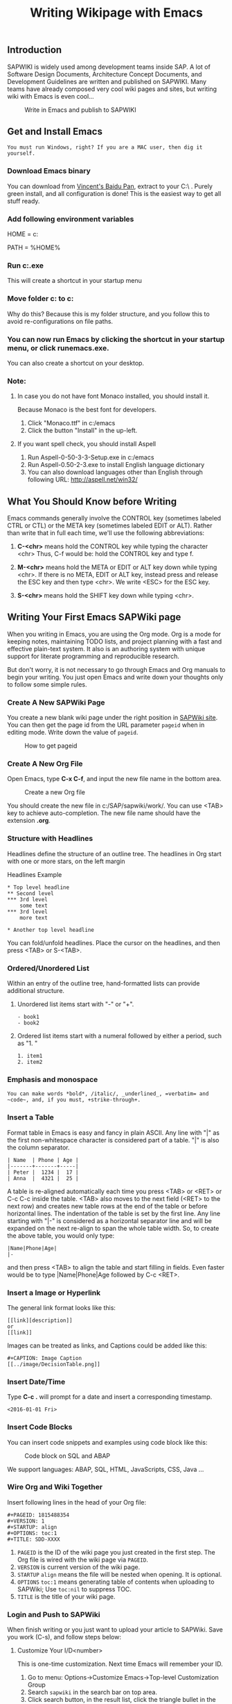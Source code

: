 #+PAGEID: 1815502588
#+VERSION: 12
#+STARTUP: align
#+OPTIONS: toc:1
#+TITLE: Writing Wikipage with Emacs
** Introduction
SAPWIKI is widely used among development teams inside SAP. A lot of Software Design Documents, Architecture Concept Documents, and Development Guidelines are written and published on SAPWIKI. Many teams have already composed very cool wiki pages and sites, but writing wiki with Emacs is even cool...

#+CAPTION: Write in Emacs and publish to SAPWIKI
[[../image/Emacs2Wiki.png]]  


** Get and Install Emacs
~You must run Windows, right? If you are a MAC user, then dig it yourself.~ 

*** Download Emacs binary

You can download from [[http://pan.baidu.com/s/1bXks0I][Vincent's Baidu Pan]], extract to your C:\ . Purely green install, and all configuration is done! This is the easiest way to get all stuff ready.

*** Add following environment variables
HOME = c:\emacs

PATH = %HOME%\bin

*** Run c:\emacs\bin\addpm.exe
This will create a shortcut in your startup menu

*** Move folder c:\emacs\sapwiki to c:\SAP\sapwiki
Why do this? Because this is my folder structure, and you follow this to avoid re-configurations on file paths.

*** You can now run Emacs by clicking the shortcut in your startup menu, or click runemacs.exe.
You can also create a shortcut on your desktop.

*** Note:
**** In case you do not have font Monaco installed, you should install it.
Because Monaco is the best font for developers. 
1. Click "Monaco.ttf" in c:/emacs
2. Click the button "Install" in the up-left.

**** If you want spell check, you should install Aspell
1. Run Aspell-0-50-3-3-Setup.exe in c:/emacs
2. Run Aspell-0.50-2-3.exe to install English language dictionary
3. You can also download languages other than English through following URL: http://aspell.net/win32/


** What You Should Know before Writing
Emacs commands generally involve the CONTROL key (sometimes labeled
CTRL or CTL) or the META key (sometimes labeled EDIT or ALT).  Rather than
write that in full each time, we'll use the following abbreviations:

1. *C-<chr>*  means hold the CONTROL key while typing the character <chr>
   Thus, C-f would be: hold the CONTROL key and type f.

2. *M-<chr>*  means hold the META or EDIT or ALT key down while typing <chr>.
   If there is no META, EDIT or ALT key, instead press and release the
   ESC key and then type <chr>.  We write <ESC> for the ESC key.

3. *S-<chr>* means hold the SHIFT key down while typing <chr>.


** Writing Your First Emacs SAPWiki page
When you writing in Emacs, you are using the Org mode. Org is a mode for keeping notes, maintaining TODO lists, and project planning with a fast and effective plain-text system. It also is an authoring system with unique support for literate programming and reproducible research.

But don't worry, it is not necessary to go through Emacs and Org manuals to begin your writing. You just open Emacs and write down your thoughts only to follow some simple rules.

*** Create A New SAPWiki Page 
You create a new blank wiki page under the right position in [[https://wiki.wdf.sap.corp/wiki][SAPWiki site]]. You can then get the page id from the URL parameter =pageid= when in editing mode. Write down the value of =pageid=.

#+CAPTION: How to get pageid
[[../image/GetPageID.png]]  

*** Create A New Org File
Open Emacs, type *C-x C-f*, and input the new file name in the bottom area.

#+CAPTION: Create a new Org file
[[../image/CreateOrgFile.png]]  

You should create the new file in c:/SAP/sapwiki/work/. You can use <TAB> key to achieve auto-completion. The new file name should have the extension *.org*.

*** Structure with Headlines
Headlines define the structure of an outline tree. The headlines in Org start with one or more stars, on the left margin

#+CAPTION: Headlines Example
#+BEGIN_SRC abap
 * Top level headline
 ** Second level
 *** 3rd level
     some text
 *** 3rd level
     more text
     
 * Another top level headline
#+END_SRC

You can fold/unfold headlines. Place the cursor on the headlines, and then press <TAB> or S-<TAB>. 

*** Ordered/Unordered List
Within an entry of the outline tree, hand-formatted lists can provide additional structure. 
**** Unordered list items start with "-" or  "+".

#+BEGIN_SRC abap
- book1
- book2
#+END_SRC

**** Ordered list items start with a numeral followed by either a period, such as "1. "

#+BEGIN_SRC abap
1. item1
2. item2
#+END_SRC

*** Emphasis and monospace

#+BEGIN_SRC abap
You can make words *bold*, /italic/, _underlined_, =verbatim= and ~code~, and, if you must, +strike-through+.
#+END_SRC
 
*** Insert a Table
Format table in Emacs is easy and fancy in plain ASCII. Any line with "|" as the first non-whitespace character is considered part of a table. "|" is also the column separator.

#+BEGIN_SRC abap
| Name  | Phone | Age |
|-------+-------+-----|
| Peter |  1234 |  17 |
| Anna  |  4321 |  25 |
#+END_SRC

A table is re-aligned automatically each time you press <TAB> or <RET> or C-c C-c inside the table. <TAB> also moves to the next field (<RET> to the next row) and creates new table rows at the end of the table or before horizontal lines. The indentation of the table is set by the first line. Any line starting with "|-" is considered as a horizontal separator line and will be expanded on the next re-align to span the whole table width. So, to create the above table, you would only type:

#+BEGIN_SRC abap
|Name|Phone|Age|
|-
#+END_SRC

and then press <TAB> to align the table and start filling in fields. Even faster would be to type |Name|Phone|Age followed by C-c <RET>.

*** Insert a Image or Hyperlink
The general link format looks like this:
#+BEGIN_SRC abap
 [[link][description]]
 or
 [[link]] 
#+END_SRC

Images can be treated as links, and Captions could be added like this:

#+BEGIN_SRC abap
 #+CAPTION: Image Caption
 [[../image/DecisionTable.png]] 
#+END_SRC

*** Insert Date/Time
Type *C-c .* will prompt for a date and insert a corresponding timestamp.

#+BEGIN_SRC abap
<2016-01-01 Fri>
#+END_SRC

*** Insert Code Blocks
You can insert code snippets and examples using code block like this:

#+CAPTION: Code block on SQL and ABAP
[[../image/CodeBlockExample.png]]  

We support languages: ABAP, SQL, HTML, JavaScripts, CSS, Java ...

*** Wire Org and Wiki Together
Insert following lines in the head of your Org file:

#+BEGIN_SRC abap
  #+PAGEID: 1815488354
  #+VERSION: 1
  #+STARTUP: align
  #+OPTIONS: toc:1
  #+TITLE: SDD-XXXX
#+END_SRC

1. =PAGEID= is the ID of the wiki page you just created in the first step. The Org file is wired with the wiki page via =PAGEID=.
2. =VERSION= is current version of the wiki page.
3. =STARTUP= =align= means the file will be nested when opening. It is optional.
4. =OPTIONS= =toc:1= means generating table of contents when uploading to SAPWiki; Use =toc:nil= to suppress TOC.
5. =TITLE= is the title of your wiki page.

*** Login and Push to SAPWiki
When finish writing or you just want to upload your article to SAPWiki. Save you work (C-s), and follow steps below:

**** Customize Your I/D<number>
This is one-time customization. Next time Emacs will remember your ID.
1. Go to menu: Options->Customize Emacs->Top-level Customization Group
2. Search =sapwiki= in the search bar on top area.
3. Click search button, in the result list, click the triangle bullet in the item "Dk Sapwiki User: ".
4. Change the value to your I/D<number>.
5. Click "Apply and Save" in the upper area.
**** Login SAPWiki
Switch back to your working buffer, and type:
*M-x sapwiki-login* <RET>. Enter your master password (used to login your windows system), <RET> and Emacs will print message "Login Successfully" if you type the right credential.

The password is remembered by Emacs if you do not close it. 
**** Push to SAPWiki
Type: *M-x sapwiki-push* <RET>. Enter version comments if you want, and press <RET> again. All your content will be converted to SAPWiki HTML format and then uploaded to SAPWiki site. 

If you have image links in your article and the images are placed in folder c:/SAP/sapwiki/image/, these images will be uploaded together.
**** Go to SAPWiki Pages to Verify
You can open the wired wiki page to do some verification, check if format or content is OK. It should be always OK.
 
#+CAPTION: Check the SAPWiki version list
[[../image/CheckWikiVersion.png]]  


** Cheating Sheet & Tricks
You can still use C-c and C-v for copy and paste, C-s and C-f for save and search, C-z for undo, and so on. Besides you can use following key combination to speed-up your writing and organization. 

*** General Emacs Shortcuts 
1. *C-h C-h*: Help.
2. *C-g*: Quit.
3. *C-b*: Switch buffers.
4. *C-x k*: Kill buffer.
5. *C-x 0*: Close the active window.
6. *C-x 1*: Close all windows except the active window.
7. *C-x 2*: Split the active window vertically into two horizontal windows.
8. *C-x 3*: Split the active window horizontally into two vertical windows.
9. *C-x o*: Change active window to next window.
10. *C-x C-f*: Open file.
11. *C-x C-s*: Save file.
12. *C-x C-w*: Save file as.
13. *C-<SPC>*: Set region mark.
14. *C-s*: Search forwards
15. *C-r*: Search backwards
16. *C-<left>*: Move one word left
17. *C-<right>*: Move one word right
18. *C-<up>*: Move one paragraph up
19. *C-<down>*: Move one paragraph down

*** Headlines Operation 
1. *<TAB>*: Subtree cycling, rotate current subtree among the states.
2. *S-<TAB>*: Global cycling, rotate the entire document among the states.
3. *M-<RET>*: Insert a new headline with the same level.
4. *C-<RET>*: Insert a new headline below the current heading.
5. *M-<left>*: Promote current heading by one level.
6. *M-<right>*: Demote current heading by one level.
7. *M-S-<left>*: Promote the current subtree by one level.
8. *M-S-<right>*: Demote the current subtree by one level.
9. *M-S-<up>*: Move subtree up
10. *M-S-<down>*: Move subtree down

*** Table
1. *C-c <SPC>*: Blank the field at point.
2. *<TAB>*: Re-align the table, move to the next field. Creates a new row if necessary.
3. *S-<TAB>*: Re-align, move to previous field.
4. *<RET>*: Re-align the table and move down to next row. Creates a new row if necessary. At the beginning or end of a line, <RET> still does NEWLINE, so it can be used to split a table.
5. *M-<left>/M-<right>*: Move the current column left/right.
6. *M-S-<left>*: Kill the current column.
7. *M-S-<right>*: Insert a new column to the left of the cursor position.
8. *M-<up>/M-<down>*: Move the current row up/down.
9. *M-S-<up>*: Kill the current row or horizontal line.
10. *M-S-<down>*: Insert a new row above the current row. With a prefix argument, the line is created below the current one.
11. *C-c -*: Insert a horizontal line below current row. With a prefix argument, the line is created above the current line.
12. *C-c <RET>*: Insert a horizontal line below current row, and move the cursor into the row below that line.

*** Date/Time
1. *C-c .*: Prompt for a date and insert a corresponding timestamp. When the cursor is at an existing timestamp in the buffer, the command is used to modify this timestamp instead of inserting a new one. When this command is used twice in succession, a time range is inserted.
2. *C-c !*: Like C-c ., but insert an inactive timestamp that will not cause an agenda entry.
3. *C-u C-c .*: Like C-c . and C-c !, but use the alternative format which contains date and time. The default time can be rounded to multiples of 5 minutes.
4. *S-<left>/S-<right>*: Change date at cursor by one day. These key bindings conflict with shift-selection and related modes.
5. *S-<up>/S-<down>*: Change the item under the cursor in a timestamp. The cursor can be on a year, month, day, hour or minute. When the timestamp contains a time range like "15:30-16:30", modifying the first time will also shift the second, shifting the time block with constant length. To change the length, modify the second time. Note that if the cursor is in a headline and not at a timestamp, these same keys modify the priority of an item. 

*** Link
1. *C-c C-o*: Open link at point.
2. *C-c C-l*: Insert a link.

*** Column width and alignment
The width of columns is automatically determined by the table editor. And also the alignment of a column is determined automatically from the fraction of number-like versus non-number fields in the column.

Sometimes a single field or a few fields need to carry more text, leading to inconveniently wide columns. Or maybe you want to make a table with several columns having a fixed width, regardless of content. To set25 the width of a column, one field anywhere in the column may contain just the string "<N>" where "N" is an integer specifying the width of the column in characters. The next re-align will then set the width of this column to this value.

#+BEGIN_SRC abap
|       | <6>    |
| head1 | head2  |
|-------+--------|
|     1 | one    |
|     2 | two    |
|     3 | This=> |
|     4 | four   | 
#+END_SRC

Fields that are wider become clipped and end in the string "=>". Note that the full text is still in the buffer but is hidden. To see the full text, hold the mouse over the field, a tool-tip window will show the full content. To edit such a field, use the command C-c ` (that is C-c followed by the grave accent). This will open a new window with the full field. Edit it and finish with C-c C-c.

*** Tricks on Spell Checking
You need to install ASpell to achieve spell check. Emacs already gets integration with it. The only thing you need to do is to tell where ASpell.exe resides. You set the variable "ispell-program-name" to the path of ASpell.

My suggestion is you do spell check after you finish writing, do not let the error spelling break your thoughts. Type *M-x ispell-buffer* if you want a spell check over your entire article. Or type  *M-x ispell-region* if you only want to check over a region. 

ASpell prompts suggestions listed in the top area. You select words by typing the bullet number before it. If you do not want do the replacement, type <SPC> to skip it, or type <i> to insert it to your local dictionary. 

*When you do spell check, remember to fully unfold your articles.*

If you want to achieve the effect like when you writing in MS WORD. Error spelling words will be underscored on the fly, then you add following lines in the ".emacs" file:

#+BEGIN_SRC abap
(dolist (hook '(org-mode-hook))
  (add-hook hook (lambda () (flyspell-mode 1))))
#+END_SRC

=I personally DO NOT like flyspell mode. Because the red wave lines are really disruptive.= 

*** Tricks on Ediff Comparing and Merging
Ediff is a powerful difference comparing and merging tool in GNU. You may need some time to get familiar with it.But I already did some configuration and developments so that Ediff is tailored to SAPWiki usage.

Ediff will be called when run *sapwiki-pull* and *sapwiki-push*. The 2 commands will do version comparing, if the remote version number is larger then the local version number, then Ediff will be called. The window is vertically split with left contains the local content, and the right contains the remote content. There is also a float frame, which can be expanded when you type <?>.  

Differences are marked, you can do merging by typing <a> or <b>. <a> means you accept the local version snippet, while <b> means you accept the remote version one. 

After all the differences are compared and merged, you type <q> followed by <y> to finish. The local version number is then set to the remote version number. You can then do push again.

My only suggestion is when you run Ediff, you should use a big desktop monitor, larger then 27'. 

*When you do spell check, remember to fully unfold your articles.*

  
** Sync with SAPWIKI
There are 4 commands used to sync with SAPWiki. They are login, push, pull, and fetch (prefixed with sapwiki-). The 4 commands can be called by typing like *M-x sapwiki-login*. If you are familiar with git, then these commands are quite similar. 

*** sapwiki-login
You need first login SAPWiki site, then get permitted to do push, pull, and fetch. The login is based on you ID and password. ID can be saved permanently, while password is only recorded in emacs' transient memory. Password is not encrypted, so take care by yourself. 

You need to re-type your password if you restart your Emacs application. 

Once logged in, Emacs doesn't aware of when the session is timeout. Usually, the timeout length could be 15 minutes. But if you forget how long passed since your last login, you just run =sapwiki-login= again.

*** sapwiki-push
Push command will upload your article content and images to a wired SAPWiki page. You can type a version comment or leave it empty. 

The push logic will first check the local version with the remote version. If the version is same, it will do the uploading and replace the remote content with the local content. Both the local version number and remote version number will be increased by 1. 

If the remote version number is larger than the local version number, for example, some one edit the wiki page using HTML editor and generates a new version. Then the uploading process will be terminated, and the fetching process will be initiated to fetch the content of the remote version. Then a comparison window frame will be showed to let your compare the 2 versions and do merging.

After merging, the local version number will be set to the remote version number. Then you can do push again.  
 
*** sapwiki-pull
Pull command will fetch the remote content and convert it to org format. If version number is not same, then merging task should be done.

If the remote version is same with local version. Then the fetching process will be stopped, nothing will change. 

Otherwise, it will fetch the the remote content and convert it to Org format. Then initiate the comparison and merging process. After merging, the local version number will be set to the remote version number. 

*** sapwiki-fetch
Fetch command only fetch the remote content and convert it to org format in a separate buffer named "result-org-buffer". Unlike pull, there will be no comparison and merging process initiated. 


** Limitations
The general limitation comes from the fact:
=Org format cannot be fully mapped to HTML=

You can use HTML to represent any format or layout you want. The limitation is only your imagination. But regarding with Org-mode, it is designed to focus on writing your thoughts down. It doesn't have such various layout representation. 

Following specific limitations should be aware of during your writing.

*** Table cell can only contain one paragraph
The ASCII table has limitation on table layout. For example, you can use HTML to format a complex table with one cell contains a list or hierarchy, or even contains another table. 

ASCII table doesn't have such flexibility, you can only maintain one paragraph in one cell.
*** List can not be nested
An item of a plain list cannot again have children lists. This limitation comes from my code. It is just a little difficult to convert the nested list into SAPWiki HTML format. I hope this can be resolved in near future. 
*** Only 4 headline levels supported
You can only have 4 level headlines. "*" is corresponding to "<h1>", "**" is corresponding to "<h2>", and so on. The reason why only 4 levels supported is because I think it is enough. Two many levels only increase complexity and confusion. 
*** SAPWiki session time-out cannot be noticed
After successful login, you may still need to run "sapwiki-login" again to refresh the login session. This will not be got automatically renewed. You need always keep in mind to run "sapwiki-login", or strange error message will be pop up when you do push, pull, or fetch. 


** Contacts
Developed and maintained by _Vincent Zhang_.

All the codes and logics are in "c:/SAP/sapwiki/sapwiki.el" which mainly contains 3 parts:
1. Connect with SAPWiki.
2. Convert SAPWiki HTML to Org format.
3. Convert Org format to SAPWiki HTML.

sapwiki-test.el contains test scripts. 

Any bugs or issues please send emails to [[mailto:Vincent.zhang@sap.com]].
